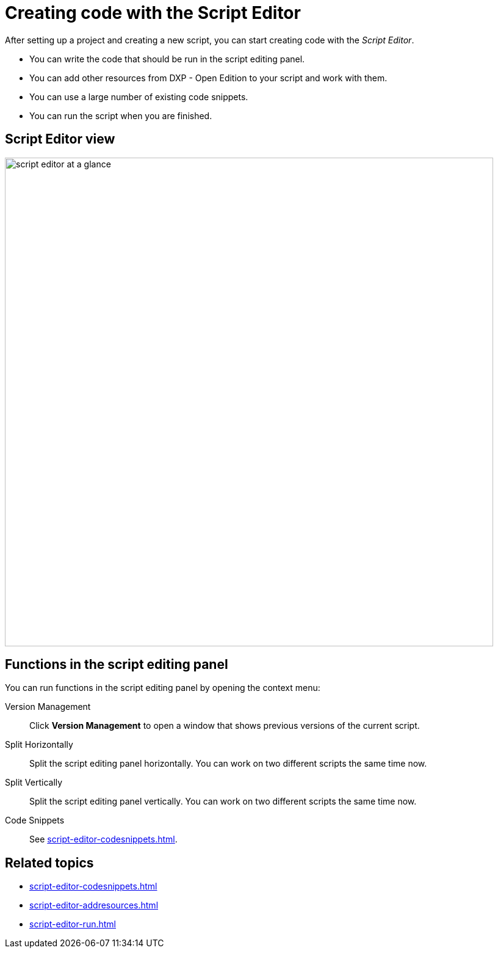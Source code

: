 = Creating code with the Script Editor

After setting up a project and creating a new script, you can start creating code with the _Script Editor_.

* You can write the code that should be run in the script editing panel.
* You can add other resources from DXP - Open Edition to your script and work with them.
* You can use a large number of existing code snippets.
* You can run the script when you are finished.

== Script Editor view

image::script-editor-at-a-glance.png[,800]

== Functions in the script editing panel

You can run functions in the script editing panel by opening the context menu:

Version Management:: Click *Version Management* to open a window that shows previous versions of the current script.
Split Horizontally:: Split the script editing panel horizontally. You can work on two different scripts the same time now.
Split Vertically:: Split the script editing panel vertically. You can work on two different scripts the same time now.
Code Snippets:: See xref:script-editor-codesnippets.adoc[].
//TODO Neptune: List more functions here or are these enough?

== Related topics
* xref:script-editor-codesnippets.adoc[]
* xref:script-editor-addresources.adoc[]
* xref:script-editor-run.adoc[]